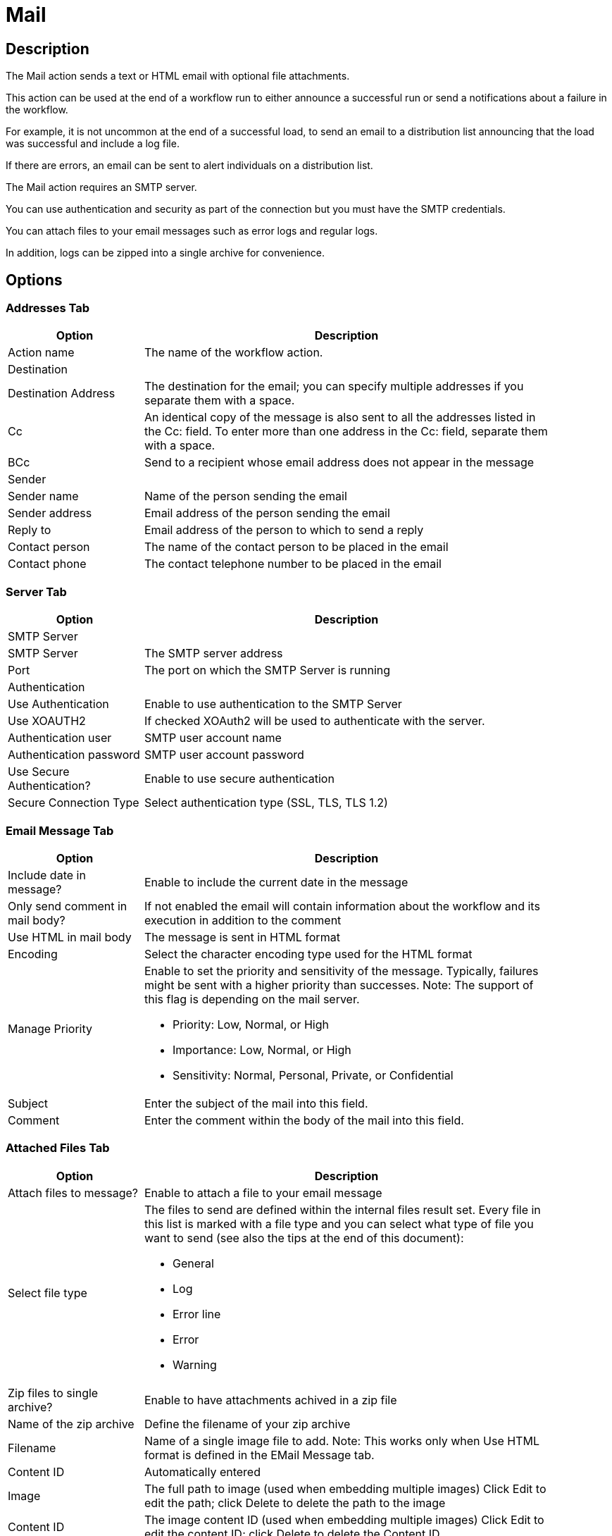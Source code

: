 ////
Licensed to the Apache Software Foundation (ASF) under one
or more contributor license agreements.  See the NOTICE file
distributed with this work for additional information
regarding copyright ownership.  The ASF licenses this file
to you under the Apache License, Version 2.0 (the
"License"); you may not use this file except in compliance
with the License.  You may obtain a copy of the License at
  http://www.apache.org/licenses/LICENSE-2.0
Unless required by applicable law or agreed to in writing,
software distributed under the License is distributed on an
"AS IS" BASIS, WITHOUT WARRANTIES OR CONDITIONS OF ANY
KIND, either express or implied.  See the License for the
specific language governing permissions and limitations
under the License.
////
:documentationPath: /workflow/actions/
:language: en_US
:description: The Mail action sends a text or HTML email with optional file attachments.

= Mail

== Description

The Mail action sends a text or HTML email with optional file attachments.

This action can be used at the end of a workflow run to either announce a successful run or send a notifications about a failure in the workflow.

For example, it is not uncommon at the end of a successful load, to send an email to a distribution list announcing that the load was successful and include a log file.

If there are errors, an email can be sent to alert individuals on a distribution list.

The Mail action requires an SMTP server.

You can use authentication and security as part of the connection but you must have the SMTP credentials.

You can attach files to your email messages such as error logs and regular logs.

In addition, logs can be zipped into a single archive for convenience.

== Options

=== Addresses Tab

[options="header", width="90%", cols="1,3"]
|===
|Option|Description
|Action name|The name of the workflow action.
2+|Destination
|Destination Address|The destination for the email; you can specify multiple addresses if you separate them with a space.
|Cc|An identical copy of the message is also sent to all the addresses listed in the Cc: field.
To enter more than one address in the Cc: field, separate them with a space.
|BCc|Send to a recipient whose email address does not appear in the message
2+|Sender
|Sender name|Name of the person sending the email
|Sender address|Email address of the person sending the email
|Reply to|Email address of the person to which to send a reply
|Contact person|The name of the contact person to be placed in the email
|Contact phone|The contact telephone number to be placed in the email
|===

=== Server Tab

[options="header", width="90%", cols="1,3"]
|===
|Option|Description
2+|SMTP Server
|SMTP Server|The SMTP server address
|Port|The port on which the SMTP Server is running
2+|Authentication
|Use Authentication|Enable to use authentication to the SMTP Server
|Use XOAUTH2 |If checked XOAuth2 will be used to authenticate with the server.
|Authentication user|SMTP user account name
|Authentication password|SMTP user account password
|Use Secure Authentication?|Enable to use secure authentication
|Secure Connection Type|Select authentication type (SSL, TLS, TLS 1.2)
|===

=== Email Message Tab

[options="header", width="90%", cols="1,3"]
|===
|Option|Description
|Include date in message?|Enable to include the current date in the message
|Only send comment in mail body?|If not enabled the email will contain information about the workflow and its execution in addition to the comment
|Use HTML in mail body|The message is sent in HTML format
|Encoding|Select the character encoding type used for the HTML format
|Manage Priority a|Enable to set the priority and sensitivity of the message. Typically, failures might be sent with a higher priority than successes.
Note: The support of this flag is depending on the mail server.

* Priority: Low, Normal, or High
* Importance: Low, Normal, or High
* Sensitivity: Normal, Personal, Private, or Confidential

|Subject|Enter the subject of the mail into this field.
|Comment| Enter the comment within the body of the mail into this field.
|===

=== Attached Files Tab

[options="header", width="90%", cols="1,3"]
|===
|Option|Description
|Attach files to message?|Enable to attach a file to your email message
|Select file type a|The files to send are defined within the internal files result set.
Every file in this list is marked with a file type and you can select what type of file you want to send (see also the tips at the end of this document):

* General
* Log
* Error line
* Error
* Warning

|Zip files to single archive?|Enable to have attachments achived in a zip file
|Name of the zip archive|Define the filename of your zip archive
|Filename|Name of a single image file to add.
Note: This works only when Use HTML format is defined in the EMail Message tab.
|Content ID|Automatically entered
|Image|The full path to image (used when embedding multiple images) Click Edit to edit the path; click Delete to delete the path to the image
|Content ID|The image content ID (used when embedding multiple images) Click Edit to edit the content ID; click Delete to delete the Content ID
|===

== Tips

**How to attach a particular file to the e-mail**

You can attach "Result Files" of a particular type(s) to the e-mail, either individually or as a single ZIP archive by checking the option "Attach files to message" and selecting the types to attach under "Select the result files types to attach".
What is a Result File and how to create one?
Well, just about any file created during a pipeline may become a Result File, you only need to mark it as such.
There are several ways to do that:

1. When creating a file with a transform that supports it, allow it to mark the file as a Result File.
For example the "Text file output" transform has the check-box "Add filenames to result" on the File tab for that purpose.
The file type will be General.
2. Use the transform "Set files in result" from the workflow category to mark a file as a result file of a particular type.
This transforms expects the file name to be in a field (you can use e.g. "Generate Rows" in combination with "Add constants" to produce a row containing the file name).

**Attaching pipeline's log**

You can attach a log file with log of a pipeline run by the workflow prior to sending the mail as follows. This assumes the workflow consists of three actions: Start -> Pipeline -> Mail.

1. In the Pipeline workflow action's options, check "Specify logfile?" and enter a name and extension for the file.
You can also specify the desired log level.
2. In the Mail workflow action's options, check "Attach files to message" and select (at least) the file type "Log".
3. The next time the mail is send, it will have the pipeline's log attached. 